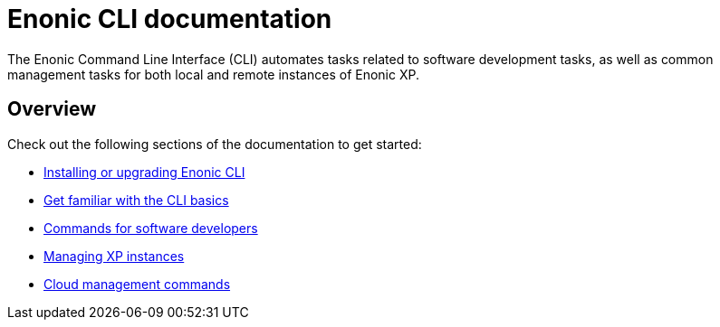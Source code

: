 = Enonic CLI documentation
:sourcedir: ../javascript
:imagesdir: images

The Enonic Command Line Interface (CLI) automates tasks related to software development tasks, as well as common management tasks for both local and remote instances of Enonic XP.

== Overview

Check out the following sections of the documentation to get started:

* <<install#, Installing or upgrading Enonic CLI>>
* <<usage#, Get familiar with the CLI basics>>
* <<dev#, Commands for software developers>>
* <<xp#, Managing XP instances>>
* <<cloud#, Cloud management commands>>

